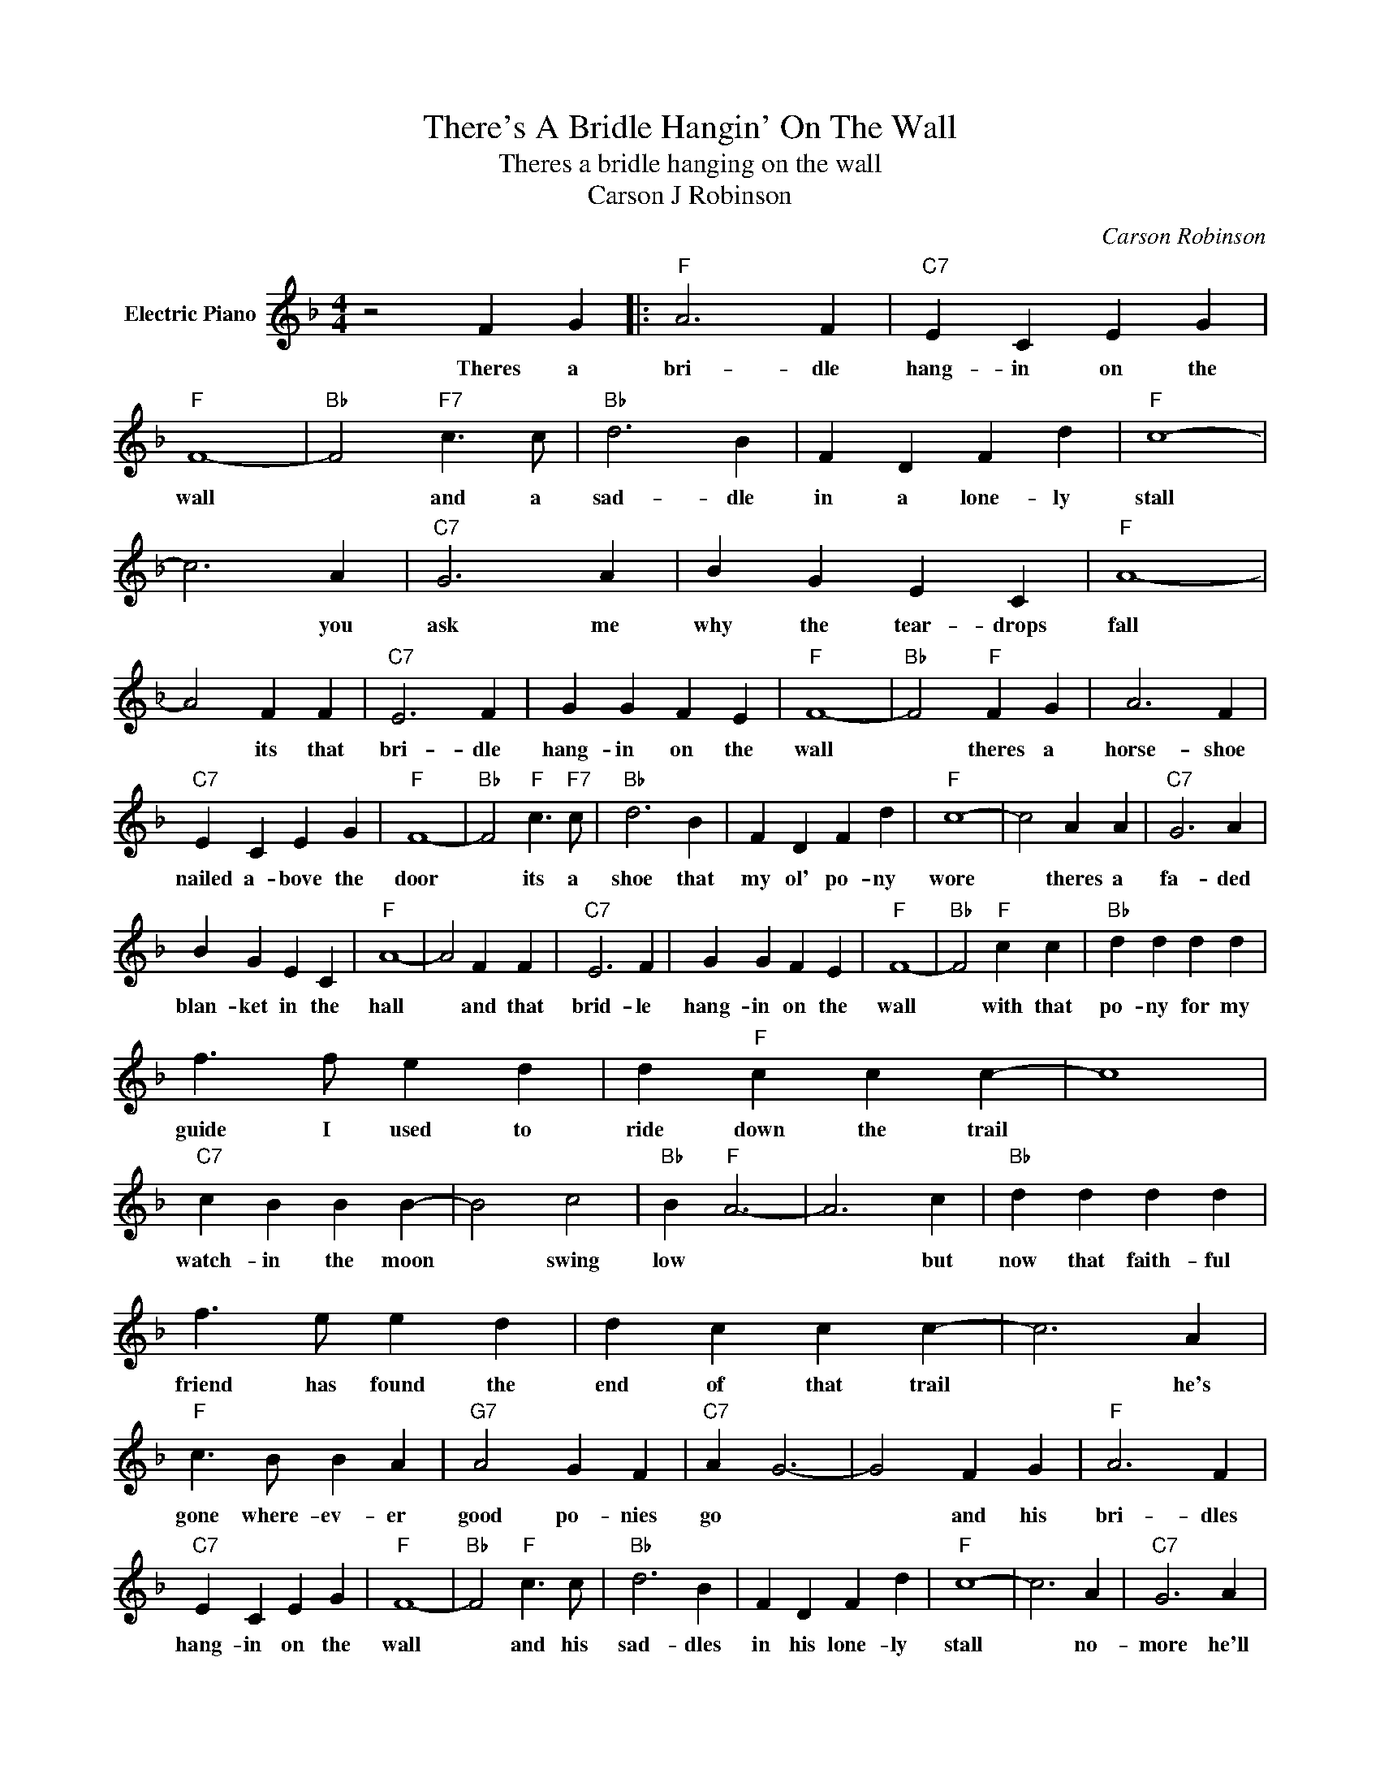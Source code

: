 X:1
T:There's A Bridle Hangin' On The Wall
T:Theres a bridle hanging on the wall
T:Carson J Robinson
C:Carson Robinson
Z:All Rights Reserved
L:1/4
M:4/4
K:F
V:1 treble nm="Electric Piano"
%%MIDI program 4
V:1
 z2 F G |:"F" A3 F |"C7" E C E G |"F" F4- |"Bb" F2"F7" c3/2 c/ |"Bb" d3 B | F D F d |"F" c4- | %8
w: Theres a|bri- dle|hang- in on the|wall|* and a|sad- dle|in a lone- ly|stall|
 c3 A |"C7" G3 A | B G E C |"F" A4- | A2 F F |"C7" E3 F | G G F E |"F" F4- |"Bb" F2"F" F G | A3 F | %18
w: * you|ask me|why the tear- drops|fall|* its that|bri- dle|hang- in on the|wall|* theres a|horse- shoe|
"C7" E C E G |"F" F4- |"Bb" F2"F" c3/2"F7" c/ |"Bb" d3 B | F D F d |"F" c4- | c2 A A |"C7" G3 A | %26
w: nailed a- bove the|door|* its a|shoe that|my ol' po- ny|wore|* theres a|fa- ded|
 B G E C |"F" A4- | A2 F F |"C7" E3 F | G G F E |"F" F4- |"Bb" F2"F" c c |"Bb" d d d d | %34
w: blan- ket in the|hall|* and that|brid- le|hang- in on the|wall|* with that|po- ny for my|
 f3/2 f/ e d | d"F" c c c- | c4 |"C7" c B B B- | B2 c2 |"Bb" B"F" A3- | A3 c |"Bb" d d d d | %42
w: guide I used to|ride down the trail||watch- in the moon|* swing|low *|* but|now that faith- ful|
 f3/2 e/ e d | d c c c- | c3 A |"F" c3/2 B/ B A |"G7" A2 G F |"C7" A G3- | G2 F G |"F" A3 F | %50
w: friend has found the|end of that trail|* he's|gone where- ev- er|good po- nies|go *|* and his|bri- dles|
"C7" E C E G |"F" F4- |"Bb" F2"F" c3/2 c/ |"Bb" d3 B | F D F d |"F" c4- | c3 A |"C7" G3 A | %58
w: hang- in on the|wall|* and his|sad- dles|in his lone- ly|stall|* no-|more he'll|
 B G E C |"F" A4- | A2 F F |"C7" E3 F | G G F E |1"F" F4- ||"Bb" F2"F" F G :|"F" F4 |2 F3 z |] %67
w: an- swer to my|call|* theres a|bri- dle|hang- in on the|wall|* there's a|wall||

